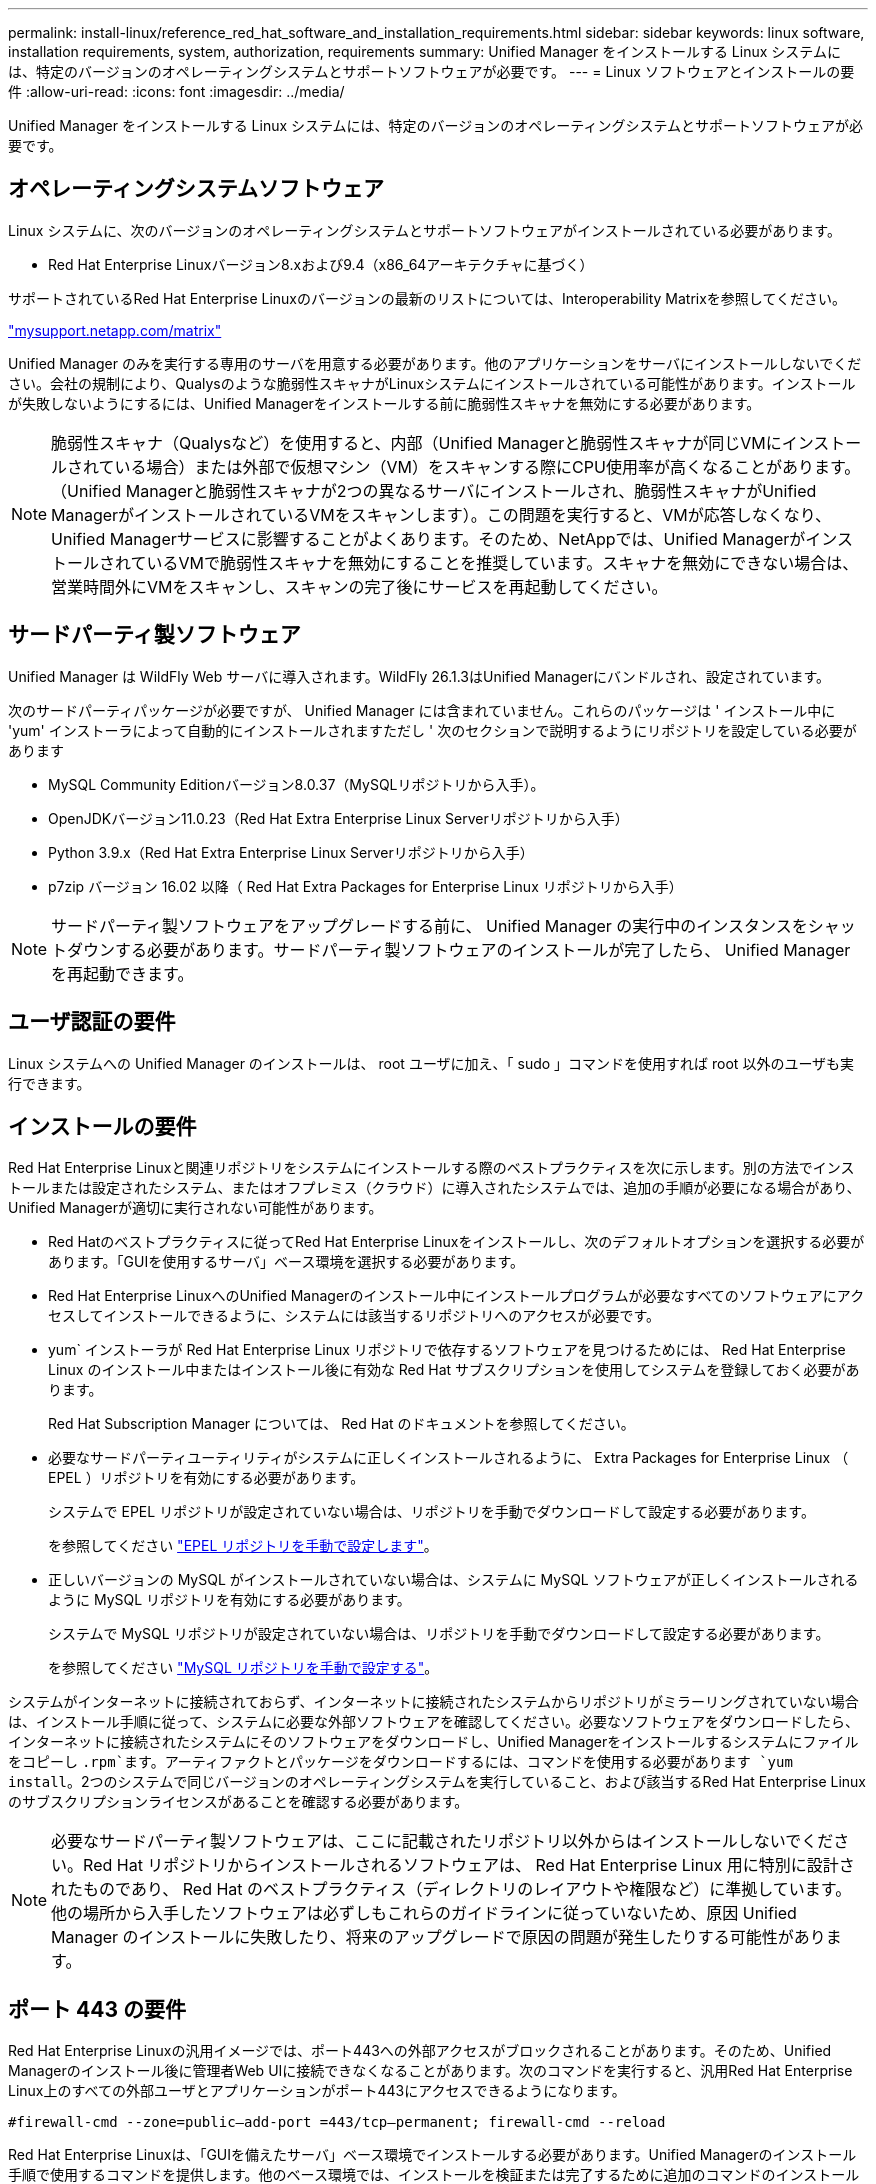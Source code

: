 ---
permalink: install-linux/reference_red_hat_software_and_installation_requirements.html 
sidebar: sidebar 
keywords: linux software, installation requirements, system, authorization,  requirements 
summary: Unified Manager をインストールする Linux システムには、特定のバージョンのオペレーティングシステムとサポートソフトウェアが必要です。 
---
= Linux ソフトウェアとインストールの要件
:allow-uri-read: 
:icons: font
:imagesdir: ../media/


[role="lead"]
Unified Manager をインストールする Linux システムには、特定のバージョンのオペレーティングシステムとサポートソフトウェアが必要です。



== オペレーティングシステムソフトウェア

Linux システムに、次のバージョンのオペレーティングシステムとサポートソフトウェアがインストールされている必要があります。

* Red Hat Enterprise Linuxバージョン8.xおよび9.4（x86_64アーキテクチャに基づく）


サポートされているRed Hat Enterprise Linuxのバージョンの最新のリストについては、Interoperability Matrixを参照してください。

http://mysupport.netapp.com/matrix["mysupport.netapp.com/matrix"^]

Unified Manager のみを実行する専用のサーバを用意する必要があります。他のアプリケーションをサーバにインストールしないでください。会社の規制により、Qualysのような脆弱性スキャナがLinuxシステムにインストールされている可能性があります。インストールが失敗しないようにするには、Unified Managerをインストールする前に脆弱性スキャナを無効にする必要があります。


NOTE: 脆弱性スキャナ（Qualysなど）を使用すると、内部（Unified Managerと脆弱性スキャナが同じVMにインストールされている場合）または外部で仮想マシン（VM）をスキャンする際にCPU使用率が高くなることがあります。 （Unified Managerと脆弱性スキャナが2つの異なるサーバにインストールされ、脆弱性スキャナがUnified ManagerがインストールされているVMをスキャンします）。この問題を実行すると、VMが応答しなくなり、Unified Managerサービスに影響することがよくあります。そのため、NetAppでは、Unified ManagerがインストールされているVMで脆弱性スキャナを無効にすることを推奨しています。スキャナを無効にできない場合は、営業時間外にVMをスキャンし、スキャンの完了後にサービスを再起動してください。



== サードパーティ製ソフトウェア

Unified Manager は WildFly Web サーバに導入されます。WildFly 26.1.3はUnified Managerにバンドルされ、設定されています。

次のサードパーティパッケージが必要ですが、 Unified Manager には含まれていません。これらのパッケージは ' インストール中に 'yum' インストーラによって自動的にインストールされますただし ' 次のセクションで説明するようにリポジトリを設定している必要があります

* MySQL Community Editionバージョン8.0.37（MySQLリポジトリから入手）。
* OpenJDKバージョン11.0.23（Red Hat Extra Enterprise Linux Serverリポジトリから入手）
* Python 3.9.x（Red Hat Extra Enterprise Linux Serverリポジトリから入手）
* p7zip バージョン 16.02 以降（ Red Hat Extra Packages for Enterprise Linux リポジトリから入手）


[NOTE]
====
サードパーティ製ソフトウェアをアップグレードする前に、 Unified Manager の実行中のインスタンスをシャットダウンする必要があります。サードパーティ製ソフトウェアのインストールが完了したら、 Unified Manager を再起動できます。

====


== ユーザ認証の要件

Linux システムへの Unified Manager のインストールは、 root ユーザに加え、「 sudo 」コマンドを使用すれば root 以外のユーザも実行できます。



== インストールの要件

Red Hat Enterprise Linuxと関連リポジトリをシステムにインストールする際のベストプラクティスを次に示します。別の方法でインストールまたは設定されたシステム、またはオフプレミス（クラウド）に導入されたシステムでは、追加の手順が必要になる場合があり、Unified Managerが適切に実行されない可能性があります。

* Red Hatのベストプラクティスに従ってRed Hat Enterprise Linuxをインストールし、次のデフォルトオプションを選択する必要があります。「GUIを使用するサーバ」ベース環境を選択する必要があります。
* Red Hat Enterprise LinuxへのUnified Managerのインストール中にインストールプログラムが必要なすべてのソフトウェアにアクセスしてインストールできるように、システムには該当するリポジトリへのアクセスが必要です。
* yum` インストーラが Red Hat Enterprise Linux リポジトリで依存するソフトウェアを見つけるためには、 Red Hat Enterprise Linux のインストール中またはインストール後に有効な Red Hat サブスクリプションを使用してシステムを登録しておく必要があります。
+
Red Hat Subscription Manager については、 Red Hat のドキュメントを参照してください。

* 必要なサードパーティユーティリティがシステムに正しくインストールされるように、 Extra Packages for Enterprise Linux （ EPEL ）リポジトリを有効にする必要があります。
+
システムで EPEL リポジトリが設定されていない場合は、リポジトリを手動でダウンロードして設定する必要があります。

+
を参照してください link:task_manually_configure_epel_repository.html["EPEL リポジトリを手動で設定します"]。

* 正しいバージョンの MySQL がインストールされていない場合は、システムに MySQL ソフトウェアが正しくインストールされるように MySQL リポジトリを有効にする必要があります。
+
システムで MySQL リポジトリが設定されていない場合は、リポジトリを手動でダウンロードして設定する必要があります。

+
を参照してください link:task_manually_configure_mysql_repository.html["MySQL リポジトリを手動で設定する"]。



システムがインターネットに接続されておらず、インターネットに接続されたシステムからリポジトリがミラーリングされていない場合は、インストール手順に従って、システムに必要な外部ソフトウェアを確認してください。必要なソフトウェアをダウンロードしたら、インターネットに接続されたシステムにそのソフトウェアをダウンロードし、Unified Managerをインストールするシステムにファイルをコピーし `.rpm`ます。アーティファクトとパッケージをダウンロードするには、コマンドを使用する必要があります `yum install`。2つのシステムで同じバージョンのオペレーティングシステムを実行していること、および該当するRed Hat Enterprise Linuxのサブスクリプションライセンスがあることを確認する必要があります。

[NOTE]
====
必要なサードパーティ製ソフトウェアは、ここに記載されたリポジトリ以外からはインストールしないでください。Red Hat リポジトリからインストールされるソフトウェアは、 Red Hat Enterprise Linux 用に特別に設計されたものであり、 Red Hat のベストプラクティス（ディレクトリのレイアウトや権限など）に準拠しています。他の場所から入手したソフトウェアは必ずしもこれらのガイドラインに従っていないため、原因 Unified Manager のインストールに失敗したり、将来のアップグレードで原因の問題が発生したりする可能性があります。

====


== ポート 443 の要件

Red Hat Enterprise Linuxの汎用イメージでは、ポート443への外部アクセスがブロックされることがあります。そのため、Unified Managerのインストール後に管理者Web UIに接続できなくなることがあります。次のコマンドを実行すると、汎用Red Hat Enterprise Linux上のすべての外部ユーザとアプリケーションがポート443にアクセスできるようになります。

`#firewall-cmd --zone=public--add-port =443/tcp--permanent; firewall-cmd --reload`

Red Hat Enterprise Linuxは、「GUIを備えたサーバ」ベース環境でインストールする必要があります。Unified Managerのインストール手順で使用するコマンドを提供します。他のベース環境では、インストールを検証または完了するために追加のコマンドのインストールが必要になる場合があります。システムにがない場合は `firewall-cmd`、次のコマンドを実行してインストールする必要があります。

#sudo yum install firewalld`

コマンドを実行する前に IT 部門に問い合わせて、セキュリティポリシーで別の手順が必要かどうかを確認してください。

[NOTE]
====
Red Hatシステムでは、THP（Transparent Huge Pages）を無効にする必要があります。有効にすると、特定のプロセスがメモリを大量に消費して終了したときにUnified Managerがシャットダウンすることがあります。

====